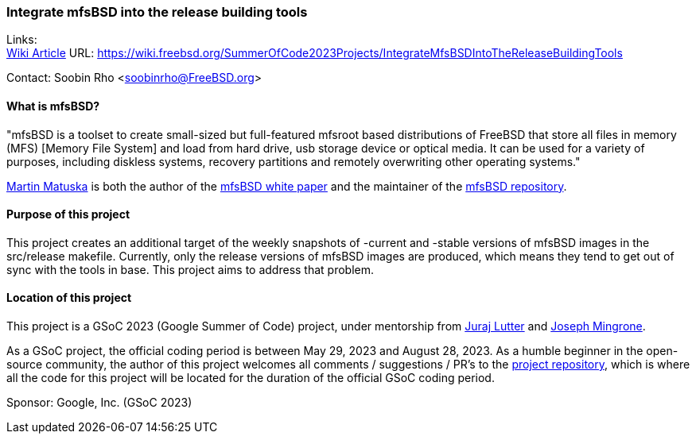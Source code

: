 === Integrate mfsBSD into the release building tools 

Links: + 
link:https://wiki.freebsd.org/SummerOfCode2023Projects/IntegrateMfsBSDIntoTheReleaseBuildingTools[Wiki Article] URL: link:https://wiki.freebsd.org/SummerOfCode2023Projects/IntegrateMfsBSDIntoTheReleaseBuildingTools[] 

Contact: Soobin Rho <soobinrho@FreeBSD.org> 

==== What is mfsBSD? 

"mfsBSD is a toolset to create small-sized but full-featured mfsroot based distributions of FreeBSD that store all files in memory (MFS) [Memory File System] and load from hard drive, usb storage device or optical media. 
It can be used for a variety of purposes, including diskless systems, recovery partitions and remotely overwriting other operating systems." 

mailto:mm@FreeBSD.org[Martin Matuska] is both the author of the link:https://people.freebsd.org/~mm/mfsbsd/mfsbsd.pdf[mfsBSD white paper] and the maintainer of the link:https://github.com/mmatuska/mfsbsd[mfsBSD repository]. 

==== Purpose of this project 

This project creates an additional target of the weekly snapshots of -current and -stable versions of mfsBSD images in the src/release makefile. 
Currently, only the release versions of mfsBSD images are produced, which means they tend to get out of sync with the tools in base. 
This project aims to address that problem. 

==== Location of this project 

This project is a GSoC 2023 (Google Summer of Code) project, under mentorship from mailto:otis@FreeBSD.org[Juraj Lutter] and mailto:jrm@FreeBSD.org[Joseph Mingrone]. 

As a GSoC project, the official coding period is between May 29, 2023 and August 28, 2023. 
As a humble beginner in the open-source community, the author of this project welcomes all comments / suggestions / PR's to the link:https://github.com/soobinrho/freebsd-src/tree/integrate-mfsBSD-building[project repository], which is where all the code for this project will be located for the duration of the official GSoC coding period. 

Sponsor: Google, Inc. (GSoC 2023)
